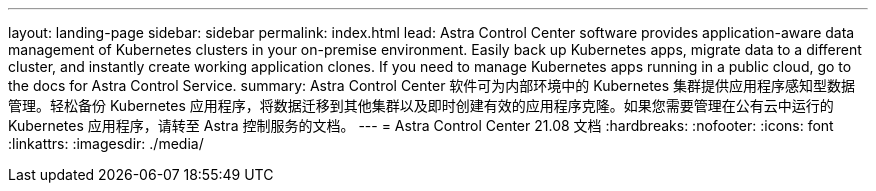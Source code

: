 ---
layout: landing-page 
sidebar: sidebar 
permalink: index.html 
lead: Astra Control Center software provides application-aware data management of Kubernetes clusters in your on-premise environment. Easily back up Kubernetes apps, migrate data to a different cluster, and instantly create working application clones. If you need to manage Kubernetes apps running in a public cloud, go to the docs for Astra Control Service. 
summary: Astra Control Center 软件可为内部环境中的 Kubernetes 集群提供应用程序感知型数据管理。轻松备份 Kubernetes 应用程序，将数据迁移到其他集群以及即时创建有效的应用程序克隆。如果您需要管理在公有云中运行的 Kubernetes 应用程序，请转至 Astra 控制服务的文档。 
---
= Astra Control Center 21.08 文档
:hardbreaks:
:nofooter: 
:icons: font
:linkattrs: 
:imagesdir: ./media/


